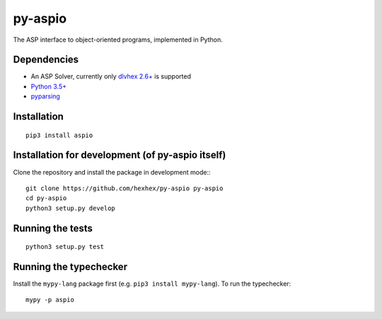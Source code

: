 ========
py-aspio
========

The ASP interface to object-oriented programs, implemented in Python.



Dependencies
============

* An ASP Solver, currently only `dlvhex 2.6+ <https://github.com/hexhex/core>`_ is supported

* `Python 3.5+ <https://www.python.org/>`_

* `pyparsing <https://pypi.python.org/pypi/pyparsing>`_



Installation
============

::

    pip3 install aspio



Installation for development (of py-aspio itself)
=================================================

Clone the repository and install the package in development mode:::

    git clone https://github.com/hexhex/py-aspio py-aspio
    cd py-aspio
    python3 setup.py develop



Running the tests
=================

::

    python3 setup.py test



Running the typechecker
=======================

Install the ``mypy-lang`` package first (e.g. ``pip3 install mypy-lang``).
To run the typechecker::

    mypy -p aspio
